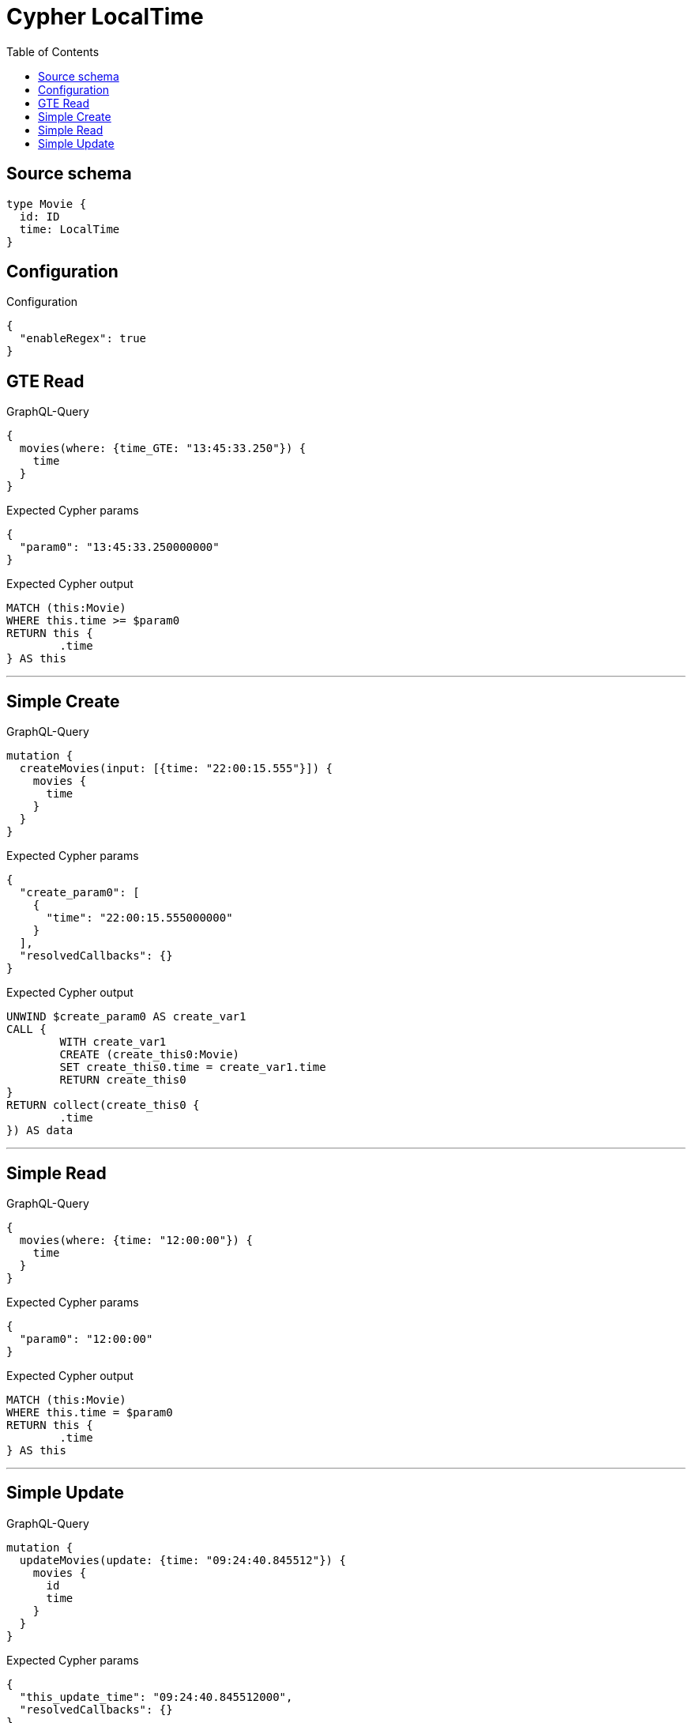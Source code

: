 :toc:

= Cypher LocalTime

== Source schema

[source,graphql,schema=true]
----
type Movie {
  id: ID
  time: LocalTime
}
----

== Configuration

.Configuration
[source,json,schema-config=true]
----
{
  "enableRegex": true
}
----
== GTE Read

.GraphQL-Query
[source,graphql]
----
{
  movies(where: {time_GTE: "13:45:33.250"}) {
    time
  }
}
----

.Expected Cypher params
[source,json]
----
{
  "param0": "13:45:33.250000000"
}
----

.Expected Cypher output
[source,cypher]
----
MATCH (this:Movie)
WHERE this.time >= $param0
RETURN this {
	.time
} AS this
----

'''

== Simple Create

.GraphQL-Query
[source,graphql]
----
mutation {
  createMovies(input: [{time: "22:00:15.555"}]) {
    movies {
      time
    }
  }
}
----

.Expected Cypher params
[source,json]
----
{
  "create_param0": [
    {
      "time": "22:00:15.555000000"
    }
  ],
  "resolvedCallbacks": {}
}
----

.Expected Cypher output
[source,cypher]
----
UNWIND $create_param0 AS create_var1
CALL {
	WITH create_var1
	CREATE (create_this0:Movie)
	SET create_this0.time = create_var1.time
	RETURN create_this0
}
RETURN collect(create_this0 {
	.time
}) AS data
----

'''

== Simple Read

.GraphQL-Query
[source,graphql]
----
{
  movies(where: {time: "12:00:00"}) {
    time
  }
}
----

.Expected Cypher params
[source,json]
----
{
  "param0": "12:00:00"
}
----

.Expected Cypher output
[source,cypher]
----
MATCH (this:Movie)
WHERE this.time = $param0
RETURN this {
	.time
} AS this
----

'''

== Simple Update

.GraphQL-Query
[source,graphql]
----
mutation {
  updateMovies(update: {time: "09:24:40.845512"}) {
    movies {
      id
      time
    }
  }
}
----

.Expected Cypher params
[source,json]
----
{
  "this_update_time": "09:24:40.845512000",
  "resolvedCallbacks": {}
}
----

.Expected Cypher output
[source,cypher]
----
MATCH (this:Movie)
SET this.time = $this_update_time
RETURN collect(DISTINCT this {
	.id,
	.time
}) AS data
----

'''

